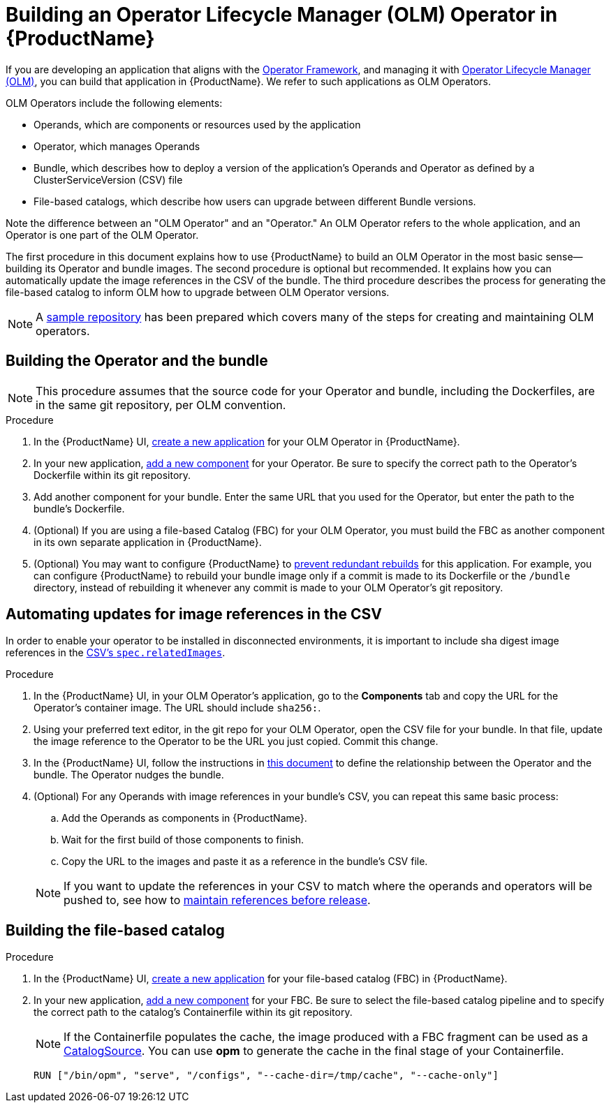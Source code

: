 = Building an Operator Lifecycle Manager (OLM) Operator in {ProductName}

If you are developing an application that aligns with the link:https://operatorframework.io/[Operator Framework], and managing it with link:https://olm.operatorframework.io/docs/[Operator Lifecycle Manager (OLM)], you can build that application in {ProductName}. We refer to such applications as OLM Operators.

OLM Operators include the following elements:

* Operands, which are components or resources used by the application
* Operator, which manages Operands
* Bundle, which describes how to deploy a version of the application's Operands and Operator as defined by a ClusterServiceVersion (CSV) file
* File-based catalogs, which describe how users can upgrade between different Bundle versions.

Note the difference between an "OLM Operator" and an "Operator." An OLM Operator refers to the whole application, and an Operator is one part of the OLM Operator.

The first procedure in this document explains how to use {ProductName} to build an OLM Operator in the most basic sense--building its Operator and bundle images. The second procedure is optional but recommended. It explains how you can automatically update the image references in the CSV of the bundle. The third procedure describes the process for generating the file-based catalog to inform OLM how to upgrade between OLM Operator versions.

NOTE: A link:https://github.com/konflux-ci/olm-operator-konflux-sample[sample repository] has been prepared which covers many of the steps for creating and maintaining OLM operators.


== Building the Operator and the bundle

[NOTE]
====
This procedure assumes that the source code for your Operator and bundle, including the Dockerfiles, are in the same git repository, per OLM convention.
====

.Procedure

. In the {ProductName} UI,  xref:../building/creating.adoc[create a new application] for your OLM Operator in {ProductName}.
. In your new application, xref:../building/creating.adoc[add a new component] for your Operator. Be sure to specify the correct path to the Operator's Dockerfile within its git repository.
. Add another component for your bundle. Enter the same URL that you used for the Operator, but enter the path to the bundle's Dockerfile.
. (Optional) If you are using a file-based Catalog (FBC) for your OLM Operator, you must build the FBC as another component in its own separate application in {ProductName}.
. (Optional) You may want to configure {ProductName} to xref:../building/redundant-rebuilds.adoc[prevent redundant rebuilds] for this application. For example, you can configure {ProductName} to rebuild your bundle image only if a commit is made to its Dockerfile or the `/bundle` directory, instead of rebuilding it whenever any commit is made to your OLM Operator's git repository.

== Automating updates for image references in the CSV

In order to enable your operator to be installed in disconnected environments, it is important to include sha digest image references in the link:https://sdk.operatorframework.io/docs/olm-integration/generation/#csv-fields[CSV's `spec.relatedImages`].

.Procedure

. In the {ProductName} UI, in your OLM Operator's application, go to the *Components* tab and copy the URL for the Operator's container image. The URL should include `sha256:`.
. Using your preferred text editor, in the git repo for your OLM Operator, open the CSV file for your bundle. In that file, update the image reference to the Operator to be the URL you just copied. Commit this change.
. In the {ProductName} UI, follow the instructions in xref:../building/component-nudges.adoc[this document] to define the relationship between the Operator and the bundle. The Operator nudges the bundle.
. (Optional) For any Operands with image references in your bundle's CSV, you can repeat this same basic process:
.. Add the Operands as components in {ProductName}.
.. Wait for the first build of those components to finish.
.. Copy the URL to the images and paste it as a reference in the bundle's CSV file.

+
NOTE: If you want to update the references in your CSV to match where the operands and operators will be pushed to, see how to xref:/patterns/maintaining-references-before-release.adoc[maintain references before release].

== Building the file-based catalog

.Procedure

. In the {ProductName} UI,  xref:../building/creating.adoc[create a new application] for your file-based catalog (FBC) in {ProductName}.
. In your new application, xref:../building/creating.adoc[add a new component] for your FBC. Be sure to select the file-based catalog pipeline and to specify the correct path to the catalog's Containerfile within its git repository.

+
NOTE: If the Containerfile populates the cache, the image produced with a FBC fragment can be used as a link:https://olm.operatorframework.io/docs/concepts/crds/catalogsource/[CatalogSource]. You can use *opm* to generate the cache in the final stage of your Containerfile.

+
[source,dockerfile]
----
RUN ["/bin/opm", "serve", "/configs", "--cache-dir=/tmp/cache", "--cache-only"]
----